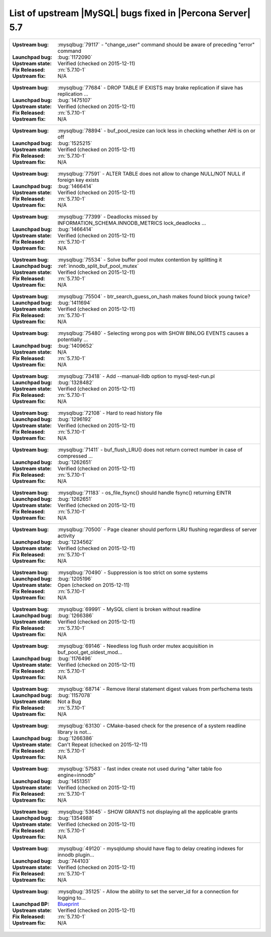 .. _upstream_bug_fixes:

=============================================================
 List of upstream |MySQL| bugs fixed in |Percona Server| 5.7
=============================================================

+-------------------------------------------------------------------------------------------------------------+
|:Upstream bug: :mysqlbug:`79117` - "change_user" command should be aware of preceding "error" command        |
|:Launchpad bug: :bug:`1172090`                                                                               |
|:Upstream state: Verified (checked on 2015-12-11)                                                            |
|:Fix Released: :rn:`5.7.10-1`                                                                                |
|:Upstream fix: N/A                                                                                           |
+-------------------------------------------------------------------------------------------------------------+
|:Upstream bug: :mysqlbug:`77684` - DROP TABLE IF EXISTS may brake replication if slave has replication ...   |
|:Launchpad bug: :bug:`1475107`                                                                               |
|:Upstream state: Verified (checked on 2015-12-11)                                                            |
|:Fix Released: :rn:`5.7.10-1`                                                                                |
|:Upstream fix: N/A                                                                                           |
+-------------------------------------------------------------------------------------------------------------+
|:Upstream bug: :mysqlbug:`78894` - buf_pool_resize can lock less in checking whether AHI is on or off        |
|:Launchpad bug: :bug:`1525215`                                                                               |
|:Upstream state: Verified (checked on 2015-12-11)                                                            |
|:Fix Released: :rn:`5.7.10-1`                                                                                |
|:Upstream fix: N/A                                                                                           |
+-------------------------------------------------------------------------------------------------------------+
|:Upstream bug: :mysqlbug:`77591` - ALTER TABLE does not allow to change NULL/NOT NULL if foreign key exists  |
|:Launchpad bug: :bug:`1466414`                                                                               |
|:Upstream state: Verified (checked on 2015-12-11)                                                            |
|:Fix Released: :rn:`5.7.10-1`                                                                                |
|:Upstream fix: N/A                                                                                           |
+-------------------------------------------------------------------------------------------------------------+
|:Upstream bug: :mysqlbug:`77399` - Deadlocks missed by INFORMATION_SCHEMA.INNODB_METRICS lock_deadlocks ...  |
|:Launchpad bug: :bug:`1466414`                                                                               |
|:Upstream state: Verified (checked on 2015-12-11)                                                            |
|:Fix Released: :rn:`5.7.10-1`                                                                                |
|:Upstream fix: N/A                                                                                           |
+-------------------------------------------------------------------------------------------------------------+
|:Upstream bug: :mysqlbug:`75534` - Solve buffer pool mutex contention by splitting it                        |
|:Launchpad bug: :ref:`innodb_split_buf_pool_mutex`                                                           |
|:Upstream state: Verified (checked on 2015-12-11)                                                            |
|:Fix Released: :rn:`5.7.10-1`                                                                                |
|:Upstream fix: N/A                                                                                           |
+-------------------------------------------------------------------------------------------------------------+
|:Upstream bug: :mysqlbug:`75504` - btr_search_guess_on_hash makes found block young twice?                   |
|:Launchpad bug: :bug:`1411694`                                                                               |
|:Upstream state: Verified (checked on 2015-12-11)                                                            |
|:Fix Released: :rn:`5.7.10-1`                                                                                |
|:Upstream fix: N/A                                                                                           |
+-------------------------------------------------------------------------------------------------------------+
|:Upstream bug: :mysqlbug:`75480` - Selecting wrong pos with SHOW BINLOG EVENTS causes a potentially ...      |
|:Launchpad bug: :bug:`1409652`                                                                               |
|:Upstream state: N/A                                                                                         |
|:Fix Released: :rn:`5.7.10-1`                                                                                |
|:Upstream fix: N/A                                                                                           |
+-------------------------------------------------------------------------------------------------------------+
|:Upstream bug: :mysqlbug:`73418` - Add --manual-lldb option to mysql-test-run.pl                             |
|:Launchpad bug: :bug:`1328482`                                                                               |
|:Upstream state: Verified (checked on 2015-12-11)                                                            |
|:Fix Released: :rn:`5.7.10-1`                                                                                |
|:Upstream fix: N/A                                                                                           |
+-------------------------------------------------------------------------------------------------------------+
|:Upstream bug: :mysqlbug:`72108` - Hard to read history file                                                 |
|:Launchpad bug: :bug:`1296192`                                                                               |
|:Upstream state: Verified (checked on 2015-12-11)                                                            |
|:Fix Released: :rn:`5.7.10-1`                                                                                |
|:Upstream fix: N/A                                                                                           |
+-------------------------------------------------------------------------------------------------------------+
|:Upstream bug: :mysqlbug:`71411` - buf_flush_LRU() does not return correct number in case of compressed ...  |
|:Launchpad bug: :bug:`1262651`                                                                               |
|:Upstream state: Verified (checked on 2015-12-11)                                                            |
|:Fix Released: :rn:`5.7.10-1`                                                                                |
|:Upstream fix: N/A                                                                                           |
+-------------------------------------------------------------------------------------------------------------+
|:Upstream bug: :mysqlbug:`71183` - os_file_fsync() should handle fsync() returning EINTR                     |
|:Launchpad bug: :bug:`1262651`                                                                               |
|:Upstream state: Verified (checked on 2015-12-11)                                                            |
|:Fix Released: :rn:`5.7.10-1`                                                                                |
|:Upstream fix: N/A                                                                                           |
+-------------------------------------------------------------------------------------------------------------+
|:Upstream bug: :mysqlbug:`70500` - Page cleaner should perform LRU flushing regardless of server activity    |
|:Launchpad bug: :bug:`1234562`                                                                               |
|:Upstream state: Verified (checked on 2015-12-11)                                                            |
|:Fix Released: :rn:`5.7.10-1`                                                                                |
|:Upstream fix: N/A                                                                                           |
+-------------------------------------------------------------------------------------------------------------+
|:Upstream bug: :mysqlbug:`70490` - Suppression is too strict on some systems                                 |
|:Launchpad bug: :bug:`1205196`                                                                               |
|:Upstream state: Open (checked on 2015-12-11)                                                                |
|:Fix Released: :rn:`5.7.10-1`                                                                                |
|:Upstream fix: N/A                                                                                           |
+-------------------------------------------------------------------------------------------------------------+
|:Upstream bug: :mysqlbug:`69991` - MySQL client is broken without readline                                   |
|:Launchpad bug: :bug:`1266386`                                                                               |
|:Upstream state: Verified (checked on 2015-12-11)                                                            |
|:Fix Released: :rn:`5.7.10-1`                                                                                |
|:Upstream fix: N/A                                                                                           |
+-------------------------------------------------------------------------------------------------------------+
|:Upstream bug: :mysqlbug:`69146` - Needless log flush order mutex acquisition in buf_pool_get_oldest_mod...  |
|:Launchpad bug: :bug:`1176496`                                                                               |
|:Upstream state: Verified (checked on 2015-12-11)                                                            |
|:Fix Released: :rn:`5.7.10-1`                                                                                |
|:Upstream fix: N/A                                                                                           |
+-------------------------------------------------------------------------------------------------------------+
|:Upstream bug: :mysqlbug:`68714` - Remove literal statement digest values from perfschema tests              |
|:Launchpad bug: :bug:`1157078`                                                                               |
|:Upstream state: Not a Bug                                                                                   |
|:Fix Released: :rn:`5.7.10-1`                                                                                |
|:Upstream fix: N/A                                                                                           |
+-------------------------------------------------------------------------------------------------------------+
|:Upstream bug: :mysqlbug:`63130` - CMake-based check for the presence of a system readline library is not... |
|:Launchpad bug: :bug:`1266386`                                                                               |
|:Upstream state: Can't Repeat (checked on 2015-12-11)                                                        |
|:Fix Released: :rn:`5.7.10-1`                                                                                |
|:Upstream fix: N/A                                                                                           |
+-------------------------------------------------------------------------------------------------------------+
|:Upstream bug: :mysqlbug:`57583` - fast index create not used during "alter table foo engine=innodb"         |
|:Launchpad bug: :bug:`1451351`                                                                               |
|:Upstream state: Verified (checked on 2015-12-11)                                                            |
|:Fix Released: :rn:`5.7.10-1`                                                                                |
|:Upstream fix: N/A                                                                                           |
+-------------------------------------------------------------------------------------------------------------+
|:Upstream bug: :mysqlbug:`53645` - SHOW GRANTS not displaying all the applicable grants                      |
|:Launchpad bug: :bug:`1354988`                                                                               |
|:Upstream state: Verified (checked on 2015-12-11)                                                            |
|:Fix Released: :rn:`5.7.10-1`                                                                                |
|:Upstream fix: N/A                                                                                           |
+-------------------------------------------------------------------------------------------------------------+
|:Upstream bug: :mysqlbug:`49120` - mysqldump should have flag to delay creating indexes for innodb plugin... |
|:Launchpad bug: :bug:`744103`                                                                                |
|:Upstream state: Verified (checked on 2015-12-11)                                                            |
|:Fix Released: :rn:`5.7.10-1`                                                                                |
|:Upstream fix: N/A                                                                                           |
+-------------------------------------------------------------------------------------------------------------+
|:Upstream bug: :mysqlbug:`35125` - Allow the ability to set the server_id for a connection for logging to... |
|:Launchpad BP: `Blueprint <https://blueprints.launchpad.net/percona-server/+spec/per-session-server-id>`_    |                                                                               
|:Upstream state: Verified (checked on 2015-12-11)                                                            |
|:Fix Released: :rn:`5.7.10-1`                                                                                |
|:Upstream fix: N/A                                                                                           |
+-------------------------------------------------------------------------------------------------------------+


